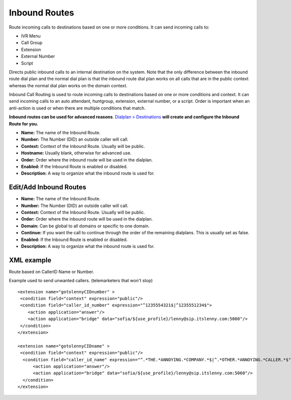 ################
Inbound Routes
################

Route incoming calls to destinations based on one or more conditions. It can send incoming calls to:

* IVR Menu
* Call Group
* Extension
* External Number
* Script

Directs public inbound calls to an internal destination on the system.
Note that the only difference between the inbound route dial plan and the normal dial plan is that the inbound route dial plan works on all calls that are in the public context whereas the normal dial plan works on the domain context.

Inbound Call Routing is used to route incoming calls to destinations based on one or more conditions and context. It can send incoming calls to an auto attendant, huntgroup, extension, external number, or a script. Order is important when an anti-action is used or when there are multiple conditions that match.


**Inbound routes can be used for advanced reasons**.  `Dialplan > Destinations <http://docs.fusionpbx.com/en/latest/dialplan/destinations.html>`_ **will create and configure the Inbound Route for you.**

.. image:: ../_static/images/dialplan/fusionpbx_inbound_routes1.jpg
        :scale: 85%

* **Name:** The name of the Inbound Route.
* **Number:** The Number (DID) an outside caller will call.
* **Context:** Context of the Inbound Route. Usually will be public.
* **Hostname:** Usually blank, otherwise for advanced use.
* **Order:** Order where the inbound route will be used in the dialplan.
* **Enabled:** If the Inbound Route is enabled or disabled.
* **Description:** A way to organize what the inbound route is used for.

Edit/Add Inbound Routes
^^^^^^^^^^^^^^^^^^^^^^^^^

.. image:: ../_static/images/dialplan/fusionpbx_inbound_routes_2.jpg
        :scale: 85%

* **Name:** The name of the Inbound Route.
* **Number:** The Number (DID) an outside caller will call.
* **Context:** Context of the Inbound Route. Usually will be public.
* **Order:** Order where the inbound route will be used in the dialplan.
* **Domain:** Can be global to all domains or specific to one domain.
* **Continue:** If you want the call to continue through the order of the remaining dialplans. This is usually set as false.
* **Enabled:** If the Inbound Route is enabled or disabled.
* **Description:** A way to organize what the inbound route is used for.


XML example
^^^^^^^^^^^^^

Route based on CallerID Name or Number.

Example used to send unwanted callers. (telemarketers that won't stop)

::

 <extension name="gotolennyCIDnumber" >
  <condition field="context" expression="public"/>
  <condition field="caller_id_number" expression="^1235554321$|^1235551234$">
     <action application="answer"/>
     <action application="bridge" data="sofia/${use_profile}/lenny@sip.itslenny.com:5060"/>
  </condition>
 </extension>

 <extension name="gotolennyCIDname" >
  <condition field="context" expression="public"/>
   <condition field="caller_id_name" expression="^.*THE.*ANNOYING.*COMPANY.*$|^.*OTHER.*ANNOYING.*CALLER.*$">
       <action application="answer"/>
       <action application="bridge" data="sofia/${use_profile}/lenny@sip.itslenny.com:5060"/>
   </condition>
 </extension>


